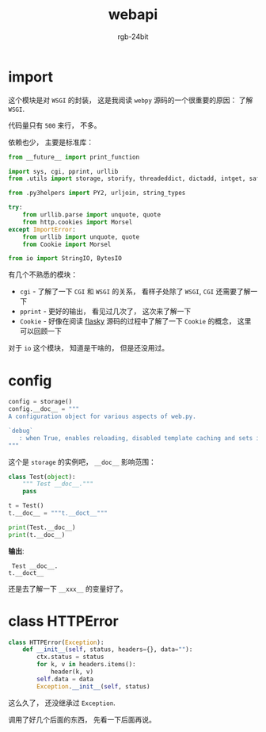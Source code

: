 #+TITLE:      webapi
#+AUTHOR:     rgb-24bit
#+EMAIL:      rgb-24bit@foxmail.com

* import
  这个模块是对 ~WSGI~ 的封装， 这是我阅读 ~webpy~ 源码的一个很重要的原因： 了解 ~WSGI~.

  代码量只有 ~500~ 来行， 不多。

  依赖也少， 主要是标准库：
  #+BEGIN_SRC python
    from __future__ import print_function

    import sys, cgi, pprint, urllib
    from .utils import storage, storify, threadeddict, dictadd, intget, safestr

    from .py3helpers import PY2, urljoin, string_types

    try:
        from urllib.parse import unquote, quote
        from http.cookies import Morsel
    except ImportError:
        from urllib import unquote, quote
        from Cookie import Morsel

    from io import StringIO, BytesIO
  #+END_SRC

  有几个不熟悉的模块：
  + ~cgi~ - 了解了一下 ~CGI~ 和 ~WSGI~ 的关系， 看样子处除了 ~WSGI~, ~CGI~ 还需要了解一下
  + ~pprint~ - 更好的输出， 看见过几次了， 这次来了解一下
  + ~Cookie~ - 好像在阅读 [[file:../flasky/README.org][flasky]] 源码的过程中了解了一下 ~Cookie~ 的概念， 这里可以回顾一下

  对于 ~io~ 这个模块， 知道是干啥的， 但是还没用过。

* config
  #+BEGIN_SRC python
    config = storage()
    config.__doc__ = """
    A configuration object for various aspects of web.py.

    `debug`
       : when True, enables reloading, disabled template caching and sets internalerror to debugerror.
    """
  #+END_SRC

  这个是 ~storage~ 的实例吧， ~__doc__~ 影响范围：
  #+BEGIN_SRC python :results output
    class Test(object):
        """ Test __doc__."""
        pass

    t = Test()
    t.__doc__ = """t.__doct__"""

    print(Test.__doc__)
    print(t.__doc__)
  #+END_SRC

  *输出*:
  :  Test __doc__.
  : t.__doct__
 
  还是去了解一下 ~__xxx__~ 的变量好了。

* class HTTPError
  #+BEGIN_SRC python
    class HTTPError(Exception):
        def __init__(self, status, headers={}, data=""):
            ctx.status = status
            for k, v in headers.items():
                header(k, v)
            self.data = data
            Exception.__init__(self, status)
  #+END_SRC

  这么久了， 还没继承过 ~Exception~.

  调用了好几个后面的东西， 先看一下后面再说。

